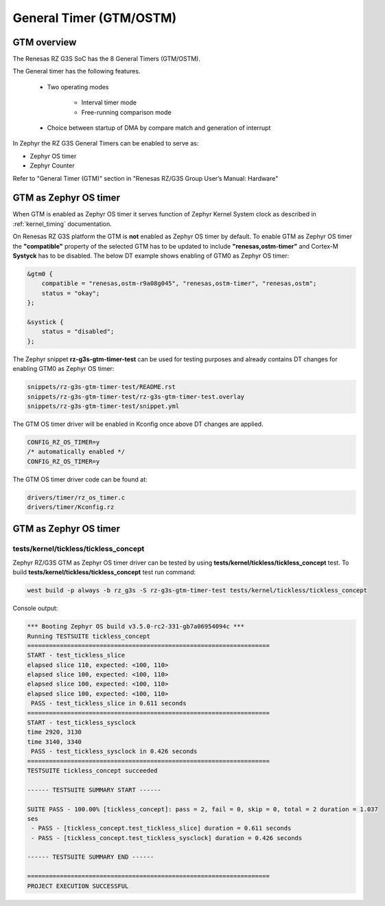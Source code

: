 General Timer (GTM/OSTM)
========================

GTM overview
------------

The Renesas RZ G3S SoC has the 8 General Timers (GTM/OSTM).

The General timer has the following features.

    * Two operating modes

        * Interval timer mode
        * Free-running comparison mode

    * Choice between startup of DMA by compare match and generation of interrupt

In Zephyr the RZ G3S General Timers can be enabled to serve as:

* Zephyr OS timer
* Zephyr Counter

Refer to "General Timer (GTM)" section in "Renesas RZ/G3S Group User’s Manual: Hardware"

GTM as Zephyr OS timer
----------------------

When GTM is enabled as Zephyr OS timer it serves function of Zephyr Kernel System clock as described
in :ref:`kernel_timing` documentation.

On Renesas RZ G3S platform the GTM is **not** enabled as Zephyr OS timer by default.
To enable GTM as Zephyr OS timer the **"compatible"** property of the selected GTM has to be updated to include **"renesas,ostm-timer"** and Cortex-M **Systyck** has to be disabled. The below DT example shows enabling of GTM0 as Zephyr OS timer:

.. code-block:: dts

    &gtm0 {
        compatible = "renesas,ostm-r9a08g045", "renesas,ostm-timer", "renesas,ostm";
        status = "okay";
    };

    &systick {
        status = "disabled";
    };

The Zephyr snippet **rz-g3s-gtm-timer-test** can be used for testing purposes and already contains DT changes for enabling GTM0 as Zephyr OS timer:

.. code-block:: text

    snippets/rz-g3s-gtm-timer-test/README.rst
    snippets/rz-g3s-gtm-timer-test/rz-g3s-gtm-timer-test.overlay
    snippets/rz-g3s-gtm-timer-test/snippet.yml

The GTM OS timer driver will be enabled in Kconfig once above DT changes are applied.

.. code-block:: text

    CONFIG_RZ_OS_TIMER=y
    /* automatically enabled */
    CONFIG_RZ_OS_TIMER=y

The GTM OS timer driver code can be found at:

.. code-block:: text

    drivers/timer/rz_os_timer.c
    drivers/timer/Kconfig.rz

GTM as Zephyr OS timer
----------------------

tests/kernel/tickless/tickless_concept
``````````````````````````````````````

Zephyr RZ/G3S GTM as Zephyr OS timer driver can be tested by using **tests/kernel/tickless/tickless_concept** test.
To build **tests/kernel/tickless/tickless_concept** test run command:

.. code-block:: bash

   west build -p always -b rz_g3s -S rz-g3s-gtm-timer-test tests/kernel/tickless/tickless_concept

Console output:

.. code-block:: console

    *** Booting Zephyr OS build v3.5.0-rc2-331-gb7a06954094c ***
    Running TESTSUITE tickless_concept
    ===================================================================
    START - test_tickless_slice
    elapsed slice 110, expected: <100, 110>
    elapsed slice 100, expected: <100, 110>
    elapsed slice 100, expected: <100, 110>
    elapsed slice 100, expected: <100, 110>
     PASS - test_tickless_slice in 0.611 seconds
    ===================================================================
    START - test_tickless_sysclock
    time 2920, 3130
    time 3140, 3340
     PASS - test_tickless_sysclock in 0.426 seconds
    ===================================================================
    TESTSUITE tickless_concept succeeded

    ------ TESTSUITE SUMMARY START ------

    SUITE PASS - 100.00% [tickless_concept]: pass = 2, fail = 0, skip = 0, total = 2 duration = 1.037
    ses
     - PASS - [tickless_concept.test_tickless_slice] duration = 0.611 seconds
     - PASS - [tickless_concept.test_tickless_sysclock] duration = 0.426 seconds

    ------ TESTSUITE SUMMARY END ------

    ===================================================================
    PROJECT EXECUTION SUCCESSFUL

.. raw:: latex

    \newpage
